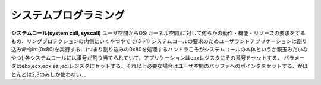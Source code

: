 =======================
システムプログラミング
=======================


**システムコール(system call, syscall)**
ユーザ空間からOS(カーネル空間)に対して何らかの動作・機能・リソースの要求をするもの．リングプロテクションの内側にいくやつやでで(3→1)
システムコールの要求のためユーザランドアプリケーションは割り込み命令int(0x80)を実行する．(つまり割り込みの0x80を処理するハンドラこそがシステムコールの本体というか親玉みたいなやつ)
各システムコールには番号が割り当てられていて，アプリケーションはeaxレジスタにその番号をセットする．
パラメータはebx,ecx,edx,esi,ediレジスタにセットする．それ以上必要な場合はユーザ空間のバッファへのポインタをセットする．がほとんどは2,3のみしか使わない．．


